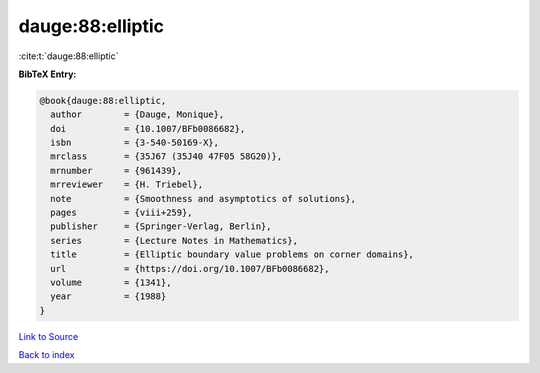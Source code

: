 dauge:88:elliptic
=================

:cite:t:`dauge:88:elliptic`

**BibTeX Entry:**

.. code-block:: bibtex

   @book{dauge:88:elliptic,
     author        = {Dauge, Monique},
     doi           = {10.1007/BFb0086682},
     isbn          = {3-540-50169-X},
     mrclass       = {35J67 (35J40 47F05 58G20)},
     mrnumber      = {961439},
     mrreviewer    = {H. Triebel},
     note          = {Smoothness and asymptotics of solutions},
     pages         = {viii+259},
     publisher     = {Springer-Verlag, Berlin},
     series        = {Lecture Notes in Mathematics},
     title         = {Elliptic boundary value problems on corner domains},
     url           = {https://doi.org/10.1007/BFb0086682},
     volume        = {1341},
     year          = {1988}
   }

`Link to Source <https://doi.org/10.1007/BFb0086682},>`_


`Back to index <../By-Cite-Keys.html>`_
